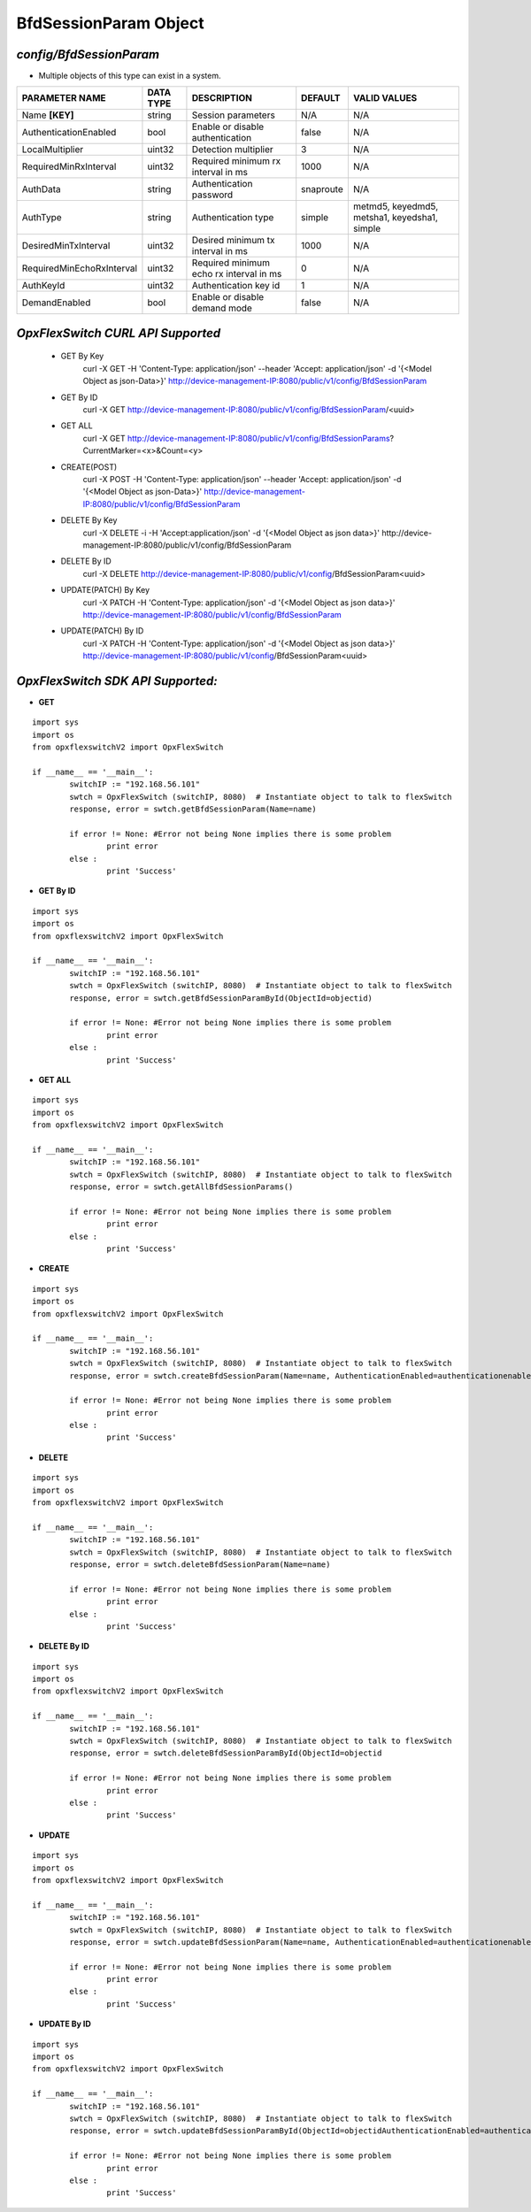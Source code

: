 BfdSessionParam Object
=============================================================

*config/BfdSessionParam*
------------------------------------

- Multiple objects of this type can exist in a system.

+---------------------------+---------------+--------------------------------+-------------+--------------------------------+
|    **PARAMETER NAME**     | **DATA TYPE** |        **DESCRIPTION**         | **DEFAULT** |        **VALID VALUES**        |
+---------------------------+---------------+--------------------------------+-------------+--------------------------------+
| Name **[KEY]**            | string        | Session parameters             | N/A         | N/A                            |
+---------------------------+---------------+--------------------------------+-------------+--------------------------------+
| AuthenticationEnabled     | bool          | Enable or disable              | false       | N/A                            |
|                           |               | authentication                 |             |                                |
+---------------------------+---------------+--------------------------------+-------------+--------------------------------+
| LocalMultiplier           | uint32        | Detection multiplier           |           3 | N/A                            |
+---------------------------+---------------+--------------------------------+-------------+--------------------------------+
| RequiredMinRxInterval     | uint32        | Required minimum rx interval   |        1000 | N/A                            |
|                           |               | in ms                          |             |                                |
+---------------------------+---------------+--------------------------------+-------------+--------------------------------+
| AuthData                  | string        | Authentication password        | snaproute   | N/A                            |
+---------------------------+---------------+--------------------------------+-------------+--------------------------------+
| AuthType                  | string        | Authentication type            | simple      | metmd5, keyedmd5, metsha1,     |
|                           |               |                                |             | keyedsha1, simple              |
+---------------------------+---------------+--------------------------------+-------------+--------------------------------+
| DesiredMinTxInterval      | uint32        | Desired minimum tx interval in |        1000 | N/A                            |
|                           |               | ms                             |             |                                |
+---------------------------+---------------+--------------------------------+-------------+--------------------------------+
| RequiredMinEchoRxInterval | uint32        | Required minimum echo rx       |           0 | N/A                            |
|                           |               | interval in ms                 |             |                                |
+---------------------------+---------------+--------------------------------+-------------+--------------------------------+
| AuthKeyId                 | uint32        | Authentication key id          |           1 | N/A                            |
+---------------------------+---------------+--------------------------------+-------------+--------------------------------+
| DemandEnabled             | bool          | Enable or disable demand mode  | false       | N/A                            |
+---------------------------+---------------+--------------------------------+-------------+--------------------------------+



*OpxFlexSwitch CURL API Supported*
------------------------------------

	- GET By Key
		 curl -X GET -H 'Content-Type: application/json' --header 'Accept: application/json' -d '{<Model Object as json-Data>}' http://device-management-IP:8080/public/v1/config/BfdSessionParam
	- GET By ID
		 curl -X GET http://device-management-IP:8080/public/v1/config/BfdSessionParam/<uuid>
	- GET ALL
		 curl -X GET http://device-management-IP:8080/public/v1/config/BfdSessionParams?CurrentMarker=<x>&Count=<y>
	- CREATE(POST)
		 curl -X POST -H 'Content-Type: application/json' --header 'Accept: application/json' -d '{<Model Object as json-Data>}' http://device-management-IP:8080/public/v1/config/BfdSessionParam
	- DELETE By Key
		 curl -X DELETE -i -H 'Accept:application/json' -d '{<Model Object as json data>}' http://device-management-IP:8080/public/v1/config/BfdSessionParam
	- DELETE By ID
		 curl -X DELETE http://device-management-IP:8080/public/v1/config/BfdSessionParam<uuid>
	- UPDATE(PATCH) By Key
		 curl -X PATCH -H 'Content-Type: application/json' -d '{<Model Object as json data>}'  http://device-management-IP:8080/public/v1/config/BfdSessionParam
	- UPDATE(PATCH) By ID
		 curl -X PATCH -H 'Content-Type: application/json' -d '{<Model Object as json data>}'  http://device-management-IP:8080/public/v1/config/BfdSessionParam<uuid>


*OpxFlexSwitch SDK API Supported:*
------------------------------------



- **GET**


::

	import sys
	import os
	from opxflexswitchV2 import OpxFlexSwitch

	if __name__ == '__main__':
		switchIP := "192.168.56.101"
		swtch = OpxFlexSwitch (switchIP, 8080)  # Instantiate object to talk to flexSwitch
		response, error = swtch.getBfdSessionParam(Name=name)

		if error != None: #Error not being None implies there is some problem
			print error
		else :
			print 'Success'


- **GET By ID**


::

	import sys
	import os
	from opxflexswitchV2 import OpxFlexSwitch

	if __name__ == '__main__':
		switchIP := "192.168.56.101"
		swtch = OpxFlexSwitch (switchIP, 8080)  # Instantiate object to talk to flexSwitch
		response, error = swtch.getBfdSessionParamById(ObjectId=objectid)

		if error != None: #Error not being None implies there is some problem
			print error
		else :
			print 'Success'




- **GET ALL**


::

	import sys
	import os
	from opxflexswitchV2 import OpxFlexSwitch

	if __name__ == '__main__':
		switchIP := "192.168.56.101"
		swtch = OpxFlexSwitch (switchIP, 8080)  # Instantiate object to talk to flexSwitch
		response, error = swtch.getAllBfdSessionParams()

		if error != None: #Error not being None implies there is some problem
			print error
		else :
			print 'Success'


- **CREATE**

::

	import sys
	import os
	from opxflexswitchV2 import OpxFlexSwitch

	if __name__ == '__main__':
		switchIP := "192.168.56.101"
		swtch = OpxFlexSwitch (switchIP, 8080)  # Instantiate object to talk to flexSwitch
		response, error = swtch.createBfdSessionParam(Name=name, AuthenticationEnabled=authenticationenabled, LocalMultiplier=localmultiplier, RequiredMinRxInterval=requiredminrxinterval, AuthData=authdata, AuthType=authtype, DesiredMinTxInterval=desiredmintxinterval, RequiredMinEchoRxInterval=requiredminechorxinterval, AuthKeyId=authkeyid, DemandEnabled=demandenabled)

		if error != None: #Error not being None implies there is some problem
			print error
		else :
			print 'Success'


- **DELETE**

::

	import sys
	import os
	from opxflexswitchV2 import OpxFlexSwitch

	if __name__ == '__main__':
		switchIP := "192.168.56.101"
		swtch = OpxFlexSwitch (switchIP, 8080)  # Instantiate object to talk to flexSwitch
		response, error = swtch.deleteBfdSessionParam(Name=name)

		if error != None: #Error not being None implies there is some problem
			print error
		else :
			print 'Success'


- **DELETE By ID**

::

	import sys
	import os
	from opxflexswitchV2 import OpxFlexSwitch

	if __name__ == '__main__':
		switchIP := "192.168.56.101"
		swtch = OpxFlexSwitch (switchIP, 8080)  # Instantiate object to talk to flexSwitch
		response, error = swtch.deleteBfdSessionParamById(ObjectId=objectid

		if error != None: #Error not being None implies there is some problem
			print error
		else :
			print 'Success'


- **UPDATE**

::

	import sys
	import os
	from opxflexswitchV2 import OpxFlexSwitch

	if __name__ == '__main__':
		switchIP := "192.168.56.101"
		swtch = OpxFlexSwitch (switchIP, 8080)  # Instantiate object to talk to flexSwitch
		response, error = swtch.updateBfdSessionParam(Name=name, AuthenticationEnabled=authenticationenabled, LocalMultiplier=localmultiplier, RequiredMinRxInterval=requiredminrxinterval, AuthData=authdata, AuthType=authtype, DesiredMinTxInterval=desiredmintxinterval, RequiredMinEchoRxInterval=requiredminechorxinterval, AuthKeyId=authkeyid, DemandEnabled=demandenabled)

		if error != None: #Error not being None implies there is some problem
			print error
		else :
			print 'Success'


- **UPDATE By ID**

::

	import sys
	import os
	from opxflexswitchV2 import OpxFlexSwitch

	if __name__ == '__main__':
		switchIP := "192.168.56.101"
		swtch = OpxFlexSwitch (switchIP, 8080)  # Instantiate object to talk to flexSwitch
		response, error = swtch.updateBfdSessionParamById(ObjectId=objectidAuthenticationEnabled=authenticationenabled, LocalMultiplier=localmultiplier, RequiredMinRxInterval=requiredminrxinterval, AuthData=authdata, AuthType=authtype, DesiredMinTxInterval=desiredmintxinterval, RequiredMinEchoRxInterval=requiredminechorxinterval, AuthKeyId=authkeyid, DemandEnabled=demandenabled)

		if error != None: #Error not being None implies there is some problem
			print error
		else :
			print 'Success'
